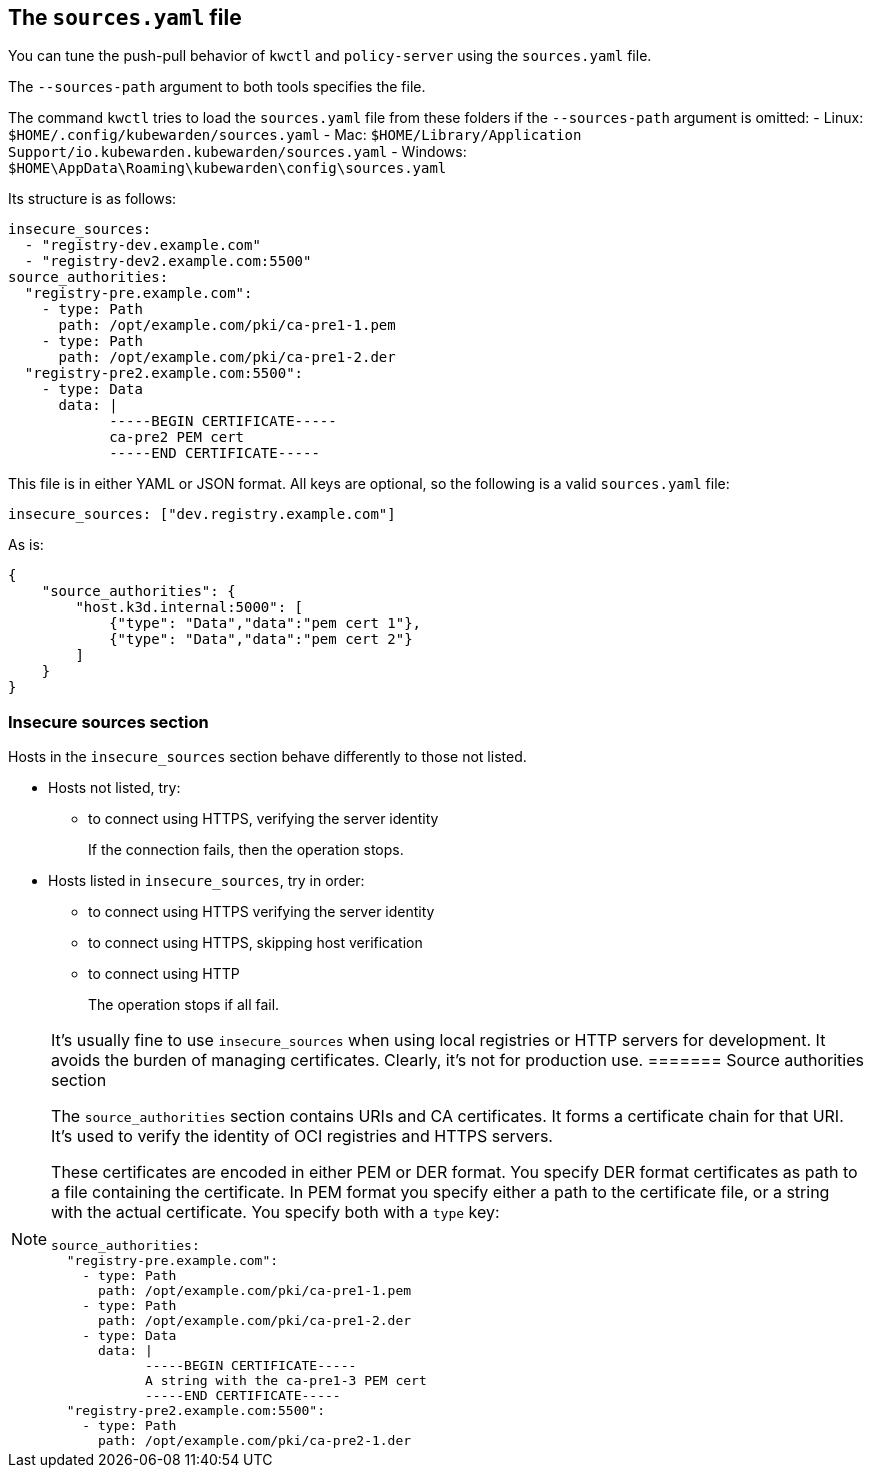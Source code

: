 == The `sources.yaml` file

You can tune the push-pull behavior of `kwctl` and `policy-server` using the `sources.yaml` file.

The `--sources-path` argument to both tools specifies the file.

The command `kwctl` tries to load the `sources.yaml` file from these folders if the `--sources-path` argument is omitted: - Linux: `$HOME/.config/kubewarden/sources.yaml` - Mac: `$HOME/Library/Application Support/io.kubewarden.kubewarden/sources.yaml` - Windows: `$HOME\AppData\Roaming\kubewarden\config\sources.yaml`

Its structure is as follows:

[source,yaml]
----
insecure_sources:
  - "registry-dev.example.com"
  - "registry-dev2.example.com:5500"
source_authorities:
  "registry-pre.example.com":
    - type: Path
      path: /opt/example.com/pki/ca-pre1-1.pem
    - type: Path
      path: /opt/example.com/pki/ca-pre1-2.der
  "registry-pre2.example.com:5500":
    - type: Data
      data: |
            -----BEGIN CERTIFICATE-----
            ca-pre2 PEM cert
            -----END CERTIFICATE-----
----

This file is in either YAML or JSON format. All keys are optional, so the following is a valid `sources.yaml` file:

[source,yaml]
----
insecure_sources: ["dev.registry.example.com"]
----

As is:

[source,json]
----
{
    "source_authorities": {
        "host.k3d.internal:5000": [
            {"type": "Data","data":"pem cert 1"},
            {"type": "Data","data":"pem cert 2"}
        ]
    }
}
----

=== Insecure sources section

Hosts in the `insecure_sources` section behave differently to those not listed.

* Hosts not listed, try:
** to connect using HTTPS, verifying the server identity
+
If the connection fails, then the operation stops.
* Hosts listed in `insecure_sources`, try in order:
** to connect using HTTPS verifying the server identity
** to connect using HTTPS, skipping host verification
** to connect using HTTP
+
The operation stops if all fail.

[NOTE]
====
It’s usually fine to use `insecure_sources` when using local registries or HTTP servers for development. It avoids the burden of managing certificates. Clearly, it’s not for production use.
======= Source authorities section

The `source_authorities` section contains URIs and CA certificates. It forms a certificate chain for that URI. It’s used to verify the identity of OCI registries and HTTPS servers.

These certificates are encoded in either PEM or DER format. You specify DER format certificates as path to a file containing the certificate. In PEM format you specify either a path to the certificate file, or a string with the actual certificate. You specify both with a `type` key:

[source,yaml]
----
source_authorities:
  "registry-pre.example.com":
    - type: Path
      path: /opt/example.com/pki/ca-pre1-1.pem
    - type: Path
      path: /opt/example.com/pki/ca-pre1-2.der
    - type: Data
      data: |
            -----BEGIN CERTIFICATE-----
            A string with the ca-pre1-3 PEM cert
            -----END CERTIFICATE-----
  "registry-pre2.example.com:5500":
    - type: Path
      path: /opt/example.com/pki/ca-pre2-1.der
----
